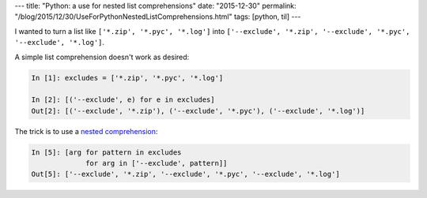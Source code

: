 ---
title: "Python: a use for nested list comprehensions"
date: "2015-12-30"
permalink: "/blog/2015/12/30/UseForPythonNestedListComprehensions.html"
tags: [python, til]
---



I wanted to turn a list like 
``['*.zip', '*.pyc', '*.log']`` into
``['--exclude', '*.zip', '--exclude', '*.pyc', '--exclude', '*.log']``.

A simple list comprehension doesn't work as desired:

.. code:: pycon

    In [1]: excludes = ['*.zip', '*.pyc', '*.log']

    In [2]: [('--exclude', e) for e in excludes]
    Out[2]: [('--exclude', '*.zip'), ('--exclude', '*.pyc'), ('--exclude', '*.log')]

The trick is to use a `nested comprehension`_:

.. code:: pycon

    In [5]: [arg for pattern in excludes
                 for arg in ['--exclude', pattern]]
    Out[5]: ['--exclude', '*.zip', '--exclude', '*.pyc', '--exclude', '*.log']


.. _nested comprehension:
    ../../../../2009/03/20/FlatteningListComprehensionsInPython.html

.. _permalink:
    /blog/2015/12/30/UseForPythonNestedListComprehensions.html
